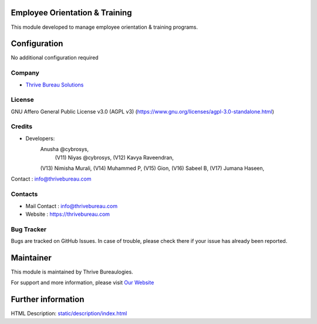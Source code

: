 .. image:: https://img.shields.io/badge/license-AGPL--3-blue.svg
    :target: https://www.gnu.org/licenses/agpl-3.0-standalone.html
    :alt: License: AGPL-3

Employee Orientation & Training
=================
This module developed to  manage employee orientation & training programs.

Configuration
=============
No additional configuration required

Company
-------
* `Thrive Bureau Solutions <https://thrivebureau.com/>`__

License
-------
GNU Affero General Public License v3.0 (AGPL v3)
(https://www.gnu.org/licenses/agpl-3.0-standalone.html)

Credits
-------
* Developers:
            Anusha @cybrosys,
 		    (V11) Niyas @cybrosys,
		    (V12) Kavya Raveendran,
            (V13) Nimisha Murali,
            (V14) Muhammed P,
            (V15) Gion,
            (V16) Sabeel B,
            (V17) Jumana Haseen,
Contact : info@thrivebureau.com

Contacts
--------
* Mail Contact : info@thrivebureau.com
* Website : https://thrivebureau.com

Bug Tracker
-----------
Bugs are tracked on GitHub Issues. In case of trouble, please check there if
your issue has already been reported.

Maintainer
==========
.. image:: https://thrivebureau.com/images/logo.png
   :target: https://thrivebureau.com

This module is maintained by Thrive Bureaulogies.

For support and more information, please visit `Our Website <https://thrivebureau.com/>`__

Further information
===================
HTML Description: `<static/description/index.html>`__
